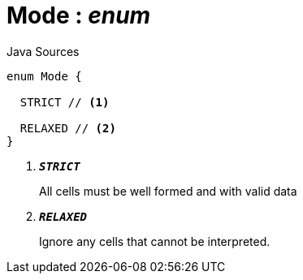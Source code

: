 = Mode : _enum_
:Notice: Licensed to the Apache Software Foundation (ASF) under one or more contributor license agreements. See the NOTICE file distributed with this work for additional information regarding copyright ownership. The ASF licenses this file to you under the Apache License, Version 2.0 (the "License"); you may not use this file except in compliance with the License. You may obtain a copy of the License at. http://www.apache.org/licenses/LICENSE-2.0 . Unless required by applicable law or agreed to in writing, software distributed under the License is distributed on an "AS IS" BASIS, WITHOUT WARRANTIES OR  CONDITIONS OF ANY KIND, either express or implied. See the License for the specific language governing permissions and limitations under the License.

.Java Sources
[source,java]
----
enum Mode {

  STRICT // <.>

  RELAXED // <.>
}
----

<.> `[teal]#*_STRICT_*#`
+
--
All cells must be well formed and with valid data
--
<.> `[teal]#*_RELAXED_*#`
+
--
Ignore any cells that cannot be interpreted.
--

